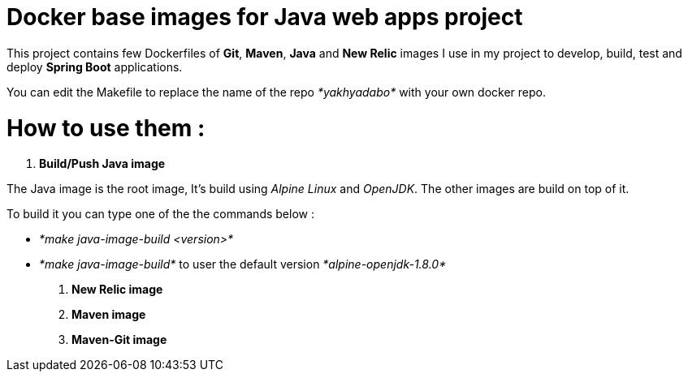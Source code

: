 = Docker base images for Java web apps project


This project contains few Dockerfiles of  *Git*, *Maven*, *Java* and *New Relic* images I use in my project to develop, build, test and deploy *Spring Boot* applications.  

You can edit the Makefile to replace the name of the repo _*yakhyadabo*_ with your own docker repo. 

= How to use them : 

1. *Build/Push Java image*

The Java image is the root image, It's build using _Alpine Linux_ and _OpenJDK_. The other images are build on top of it.

To build it you can type one of the the commands below : 

- _*make java-image-build <version>*_
- _*make java-image-build*_ to user the default version _*alpine-openjdk-1.8.0*_
 


2. *New Relic image*
3. *Maven image*
4. *Maven-Git image*







// vim: set syntax=asciidoc:
